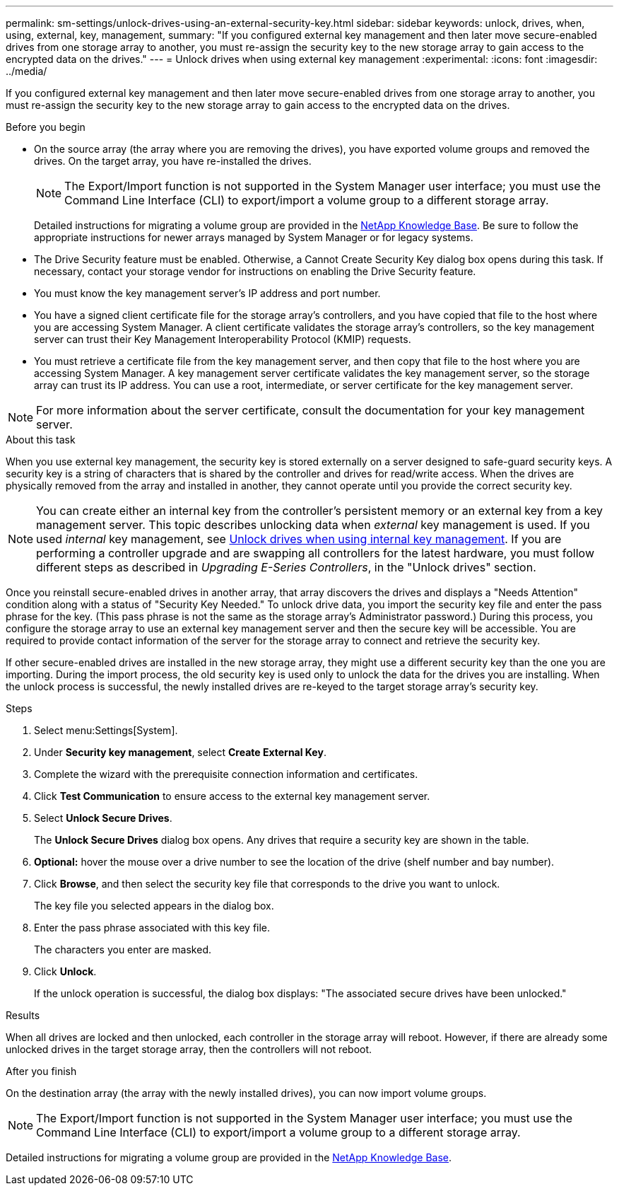 ---
permalink: sm-settings/unlock-drives-using-an-external-security-key.html
sidebar: sidebar
keywords: unlock, drives, when, using, external, key, management,
summary: "If you configured external key management and then later move secure-enabled drives from one storage array to another, you must re-assign the security key to the new storage array to gain access to the encrypted data on the drives."
---
= Unlock drives when using external key management
:experimental:
:icons: font
:imagesdir: ../media/

[.lead]
If you configured external key management and then later move secure-enabled drives from one storage array to another, you must re-assign the security key to the new storage array to gain access to the encrypted data on the drives.

.Before you begin

* On the source array (the array where you are removing the drives), you have exported volume groups and removed the drives. On the target array, you have re-installed the drives.
+
NOTE: The Export/Import function is not supported in the System Manager user interface; you must use the Command Line Interface (CLI) to export/import a volume group to a different storage array.

+
Detailed instructions for migrating a volume group are provided in the https://kb.netapp.com/[NetApp Knowledge Base]. Be sure to follow the appropriate instructions for newer arrays managed by System Manager or for legacy systems.

* The Drive Security feature must be enabled. Otherwise, a Cannot Create Security Key dialog box opens during this task. If necessary, contact your storage vendor for instructions on enabling the Drive Security feature.
* You must know the key management server's IP address and port number.
* You have a signed client certificate file for the storage array's controllers, and you have copied that file to the host where you are accessing System Manager. A client certificate validates the storage array's controllers, so the key management server can trust their Key Management Interoperability Protocol (KMIP) requests.
* You must retrieve a certificate file from the key management server, and then copy that file to the host where you are accessing System Manager. A key management server certificate validates the key management server, so the storage array can trust its IP address. You can use a root, intermediate, or server certificate for the key management server.

[NOTE]
====
For more information about the server certificate, consult the documentation for your key management server.
====

.About this task

When you use external key management, the security key is stored externally on a server designed to safe-guard security keys. A security key is a string of characters that is shared by the controller and drives for read/write access. When the drives are physically removed from the array and installed in another, they cannot operate until you provide the correct security key.

[NOTE]
====
You can create either an internal key from the controller's persistent memory or an external key from a key management server. This topic describes unlocking data when _external_ key management is used. If you used _internal_ key management, see xref:unlock-drives-using-an-internal-security-key.adoc[Unlock drives when using internal key management]. If you are performing a controller upgrade and are swapping all controllers for the latest hardware, you must follow different steps as described in _Upgrading E-Series Controllers_, in the "Unlock drives" section.
====

Once you reinstall secure-enabled drives in another array, that array discovers the drives and displays a "Needs Attention" condition along with a status of "Security Key Needed." To unlock drive data, you import the security key file and enter the pass phrase for the key. (This pass phrase is not the same as the storage array's Administrator password.) During this process, you configure the storage array to use an external key management server and then the secure key will be accessible. You are required to provide contact information of the server for the storage array to connect and retrieve the security key.

If other secure-enabled drives are installed in the new storage array, they might use a different security key than the one you are importing. During the import process, the old security key is used only to unlock the data for the drives you are installing. When the unlock process is successful, the newly installed drives are re-keyed to the target storage array's security key.

.Steps

. Select menu:Settings[System].
. Under *Security key management*, select *Create External Key*.
. Complete the wizard with the prerequisite connection information and certificates.
. Click *Test Communication* to ensure access to the external key management server.
. Select *Unlock Secure Drives*.
+
The *Unlock Secure Drives* dialog box opens. Any drives that require a security key are shown in the table.

. *Optional:* hover the mouse over a drive number to see the location of the drive (shelf number and bay number).
. Click *Browse*, and then select the security key file that corresponds to the drive you want to unlock.
+
The key file you selected appears in the dialog box.

. Enter the pass phrase associated with this key file.
+
The characters you enter are masked.

. Click *Unlock*.
+
If the unlock operation is successful, the dialog box displays: "The associated secure drives have been unlocked."

.Results

When all drives are locked and then unlocked, each controller in the storage array will reboot. However, if there are already some unlocked drives in the target storage array, then the controllers will not reboot.

.After you finish

On the destination array (the array with the newly installed drives), you can now import volume groups.

NOTE: The Export/Import function is not supported in the System Manager user interface; you must use the Command Line Interface (CLI) to export/import a volume group to a different storage array.

Detailed instructions for migrating a volume group are provided in the https://kb.netapp.com/[NetApp Knowledge Base].
